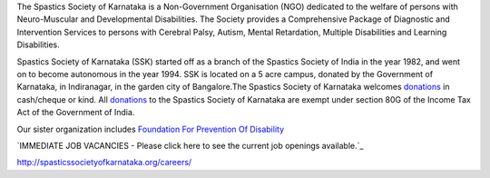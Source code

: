 .. title: Spastics Society Of Karnataka
.. slug:
.. date: 2017-12-10 20:52:28 UTC+05:30
.. tags:
.. category:
.. link:
.. description:
.. type: text

.. raw:: html

   <div class="container">
      <div class="row">
         <div class="col-md-2">
            <img src="/images/ssk-logo-small.jpg">

         </div>
         <div class="col-md-10"></div>
      </div>
      <div class="row">
      <strong>(Center For Developmental Disabilities)</strong>
      </div>

   </div>


.. class:: jumbotron col-md-6

The Spastics Society of Karnataka is a  Non-Government Organisation (NGO)
dedicated to the welfare of persons with Neuro-Muscular and Developmental
Disabilities.  The Society provides a Comprehensive Package of Diagnostic and
Intervention Services to persons with Cerebral Palsy, Autism, Mental
Retardation, Multiple Disabilities and Learning Disabilities.

.. class:: col-md-6

Spastics Society of Karnataka (SSK) started off as a branch of the Spastics
Society of India in the year 1982, and went on to become autonomous in the year
1994. SSK is located on a 5 acre campus, donated by the Government of Karnataka, in
Indiranagar, in the garden city of Bangalore.The Spastics Society of Karnataka
welcomes `donations`_ in cash/cheque or kind. All `donations`_ to the Spastics
Society of Karnataka are exempt under section 80G of the Income Tax Act of the
Government of India.

.. class:: col-md-6

Our sister organization includes `Foundation For Prevention Of Disability`_


.. image:: /images/prevent-disability-logo.png
   :width: 400
   :height: 180

.. _Foundation For Prevention Of Disability: http://preventdisability.org


.. class:: jumbotron col-md-6

   `IMMEDIATE JOB VACANCIES - Please click here to see the current job openings available.`_


.. class:: col-md-6

.. raw:: html

    <div id="fb-root"></div>
    <script>(function(d, s, id) {
    var js, fjs = d.getElementsByTagName(s)[0];
    if (d.getElementById(id)) return;
    js = d.createElement(s); js.id = id;
    js.src = 'https://connect.facebook.net/en_US/sdk.js#xfbml=1&version=v2.12';
    fjs.parentNode.insertBefore(js, fjs);
    }(document, 'script', 'facebook-jssdk'));</script>


    <div class="fb-page" data-width="400" data-href="https://www.facebook.com/spasticssocietyofkarnataka/" data-tabs="timeline" data-small-header="false" data-adapt-container-width="true" data-hide-cover="false" data-show-facepile="true"><blockquote cite="https://www.facebook.com/spasticssocietyofkarnataka/" class="fb-xfbml-parse-ignore"><a href="https://www.facebook.com/spasticssocietyofkarnataka/">Spastics Society of Karnataka</a></blockquote></div>


.. class:: col-md-6

.. raw:: html

   <a class="twitter-timeline" data-width="400" data-height="500" data-dnt="true" data-theme="dark" href="https://twitter.com/spastics_kar?ref_src=twsrc%5Etfw">Tweets by spastics_kar</a> <script async src="https://platform.twitter.com/widgets.js" charset="utf-8"></script>


.. _donations: http://spasticssocietyofkarnataka.org/donate
.. _IMMEDIATE JOB VACANCIES - Please click here to see the current job openings available.`:
http://spasticssocietyofkarnataka.org/careers/
